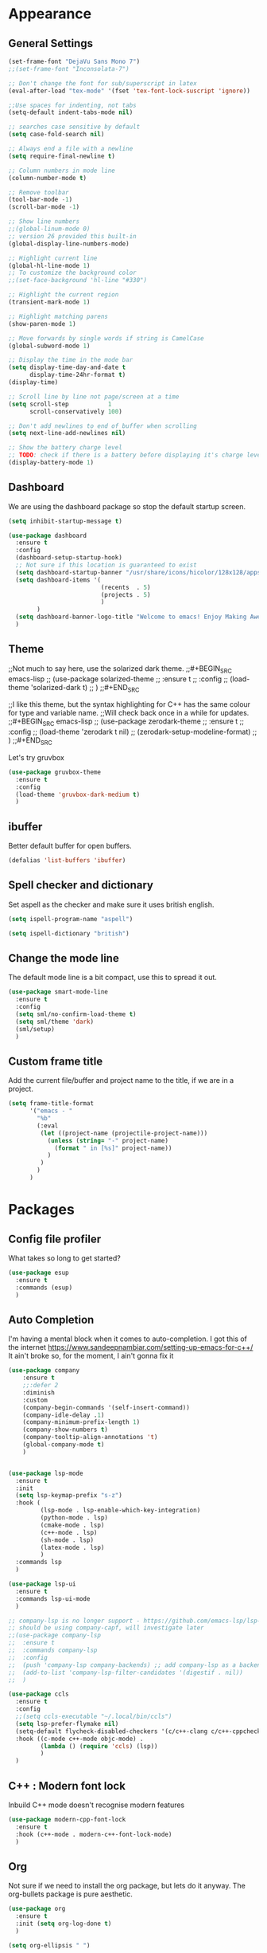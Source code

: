 * Appearance
** General Settings
#+BEGIN_SRC emacs-lisp
  (set-frame-font "DejaVu Sans Mono 7")
  ;;(set-frame-font "Inconsolata-7")

  ;; Don't change the font for sub/superscript in latex
  (eval-after-load "tex-mode" '(fset 'tex-font-lock-suscript 'ignore))

  ;;Use spaces for indenting, not tabs
  (setq-default indent-tabs-mode nil)

  ;; searches case sensitive by default
  (setq case-fold-search nil)

  ;; Always end a file with a newline
  (setq require-final-newline t)

  ;; Column numbers in mode line
  (column-number-mode t)

  ;; Remove toolbar
  (tool-bar-mode -1)
  (scroll-bar-mode -1)

  ;; Show line numbers
  ;;(global-linum-mode 0)
  ;; version 26 provided this built-in
  (global-display-line-numbers-mode)

  ;; Highlight current line
  (global-hl-line-mode 1)
  ;; To customize the background color
  ;;(set-face-background 'hl-line "#330")

  ;; Highlight the current region
  (transient-mark-mode 1)

  ;; Highlight matching parens
  (show-paren-mode 1)

  ;; Move forwards by single words if string is CamelCase
  (global-subword-mode 1)

  ;; Display the time in the mode bar
  (setq display-time-day-and-date t
        display-time-24hr-format t)
  (display-time)

  ;; Scroll line by line not page/screen at a time
  (setq scroll-step           1
        scroll-conservatively 100)

  ;; Don't add newlines to end of buffer when scrolling
  (setq next-line-add-newlines nil)

  ;; Show the battery charge level
  ;; TODO: check if there is a battery before displaying it's charge level
  (display-battery-mode 1)
#+END_SRC

** Dashboard
We are using the dashboard package so stop the default startup screen.
#+BEGIN_SRC emacs-lisp
  (setq inhibit-startup-message t)

  (use-package dashboard
    :ensure t
    :config
    (dashboard-setup-startup-hook)
    ;; Not sure if this location is guaranteed to exist
    (setq dashboard-startup-banner "/usr/share/icons/hicolor/128x128/apps/emacs.png")
    (setq dashboard-items '(
                            (recents  . 5)
                            (projects . 5)
                            )
          )
    (setq dashboard-banner-logo-title "Welcome to emacs! Enjoy Making Awesomely Creative Stuff")
    )
#+END_SRC

** Theme
;;Not much to say here, use the solarized dark theme.
;;#+BEGIN_SRC emacs-lisp
;;  (use-package solarized-theme
;;    :ensure t
;;    :config
;;    (load-theme 'solarized-dark t)
;;    )
;;#+END_SRC

;;I like this theme, but the syntax highlighting for C++ has the same colour for type and variable name.
;;Will check back once in a while for updates.
;;#+BEGIN_SRC emacs-lisp
;;  (use-package zerodark-theme
;;    :ensure t
;;    :config
;;    (load-theme 'zerodark t nil)
;;    (zerodark-setup-modeline-format)
;;    )
;;#+END_SRC

Let's try gruvbox
#+BEGIN_SRC emacs-lisp
  (use-package gruvbox-theme
    :ensure t
    :config
    (load-theme 'gruvbox-dark-medium t)
    )
#+END_SRC

** ibuffer
Better default buffer for open buffers.
#+BEGIN_SRC emacs-lisp
  (defalias 'list-buffers 'ibuffer)
#+END_SRC

** Spell checker and dictionary
Set aspell as the checker and make sure it uses british english.
#+BEGIN_SRC emacs-lisp
  (setq ispell-program-name "aspell")

  (setq ispell-dictionary "british")
#+END_SRC

** Change the mode line
The default mode line is a bit compact, use this to spread it out.
#+BEGIN_SRC emacs-lisp
  (use-package smart-mode-line
    :ensure t
    :config
    (setq sml/no-confirm-load-theme t)
    (setq sml/theme 'dark)
    (sml/setup)
    )
#+END_SRC

** Custom frame title
Add the current file/buffer and project name to the title, if we are in a project.
#+BEGIN_SRC emacs-lisp
  (setq frame-title-format
        '("emacs - "
          "%b"
          (:eval
           (let ((project-name (projectile-project-name)))
             (unless (string= "-" project-name)
               (format " in [%s]" project-name))
             )
           )
          )
        )
#+END_SRC

* Packages
** Config file profiler
What takes so long to get started?
#+BEGIN_SRC emacs-lisp
  (use-package esup
    :ensure t
    :commands (esup)
    )
#+END_SRC

** Auto Completion
I'm having a mental block when it comes to auto-completion.
I got this of the internet [[https://www.sandeepnambiar.com/setting-up-emacs-for-c++/]]
It ain't broke so, for the moment, I ain't gonna fix it
#+BEGIN_SRC emacs-lisp
  (use-package company
      :ensure t
      ;;:defer 2
      :diminish
      :custom
      (company-begin-commands '(self-insert-command))
      (company-idle-delay .1)
      (company-minimum-prefix-length 1)
      (company-show-numbers t)
      (company-tooltip-align-annotations 't)
      (global-company-mode t)
      )


  (use-package lsp-mode
    :ensure t
    :init
    (setq lsp-keymap-prefix "s-z")
    :hook (
           (lsp-mode . lsp-enable-which-key-integration)
           (python-mode . lsp)
           (cmake-mode . lsp)
           (c++-mode . lsp)
           (sh-mode . lsp)
           (latex-mode . lsp)
           )
    :commands lsp
    )

  (use-package lsp-ui
    :ensure t
    :commands lsp-ui-mode
    )

  ;; company-lsp is no longer support - https://github.com/emacs-lsp/lsp-mode#overview
  ;; should be using company-capf, will investigate later
  ;;(use-package company-lsp
  ;;  :ensure t
  ;;  :commands company-lsp
  ;;  :config
  ;;  (push 'company-lsp company-backends) ;; add company-lsp as a backend
  ;;  (add-to-list 'company-lsp-filter-candidates '(digestif . nil))
  ;;  )

  (use-package ccls
    :ensure t
    :config
    ;;(setq ccls-executable "~/.local/bin/ccls")
    (setq lsp-prefer-flymake nil)
    (setq-default flycheck-disabled-checkers '(c/c++-clang c/c++-cppcheck c/c++-gcc))
    :hook ((c-mode c++-mode objc-mode) .
           (lambda () (require 'ccls) (lsp))
           )
    )
#+END_SRC

** C++ : Modern font lock
Inbuild C++ mode doesn't recognise modern features
#+BEGIN_SRC emacs-lisp
  (use-package modern-cpp-font-lock
    :ensure t
    :hook (c++-mode . modern-c++-font-lock-mode)
    )
#+END_SRC

** Org
Not sure if we need to install the org package, but lets do it anyway.
The org-bullets package is pure aesthetic.
#+BEGIN_SRC emacs-lisp
  (use-package org
    :ensure t
    :init (setq org-log-done t)
    )

  (setq org-ellipsis " ")

  (setq org-src-fontify-natively t)
  (setq org-src-tab-acts-natively t)
  (setq org-src-window-setup 'current-window)

  (setq org-confirm-babel-evaluate nil)

  (setq org-export-with-smart-quotes t)

  (add-hook 'org-mode-hook 'org-indent-mode)

  (use-package org-bullets
    :ensure t
    :config
    (add-hook 'org-mode-hook (lambda () (org-bullets-mode)))
    )
#+END_SRC

** Syntax highlighting for documents exported to HTML
One day I'll start writing talks/presentations in emacs and org-mode.
This package will make them look nice when exported to html.
#+BEGIN_SRC emacs-lisp
  (use-package htmlize
    :ensure t
    )
#+END_SRC

** Keybindings
Don't open a new frame, edit org-mode src blocks in the current buffer.
#+BEGIN_SRC emacs-lisp
  (global-set-key (kbd "C-c '") 'org-edit-src-code)
#+END_SRC

** Beacon
Briefly flash on the cursor line when changing buffers.
#+BEGIN_SRC emacs-lisp
  (use-package beacon
    :ensure t
    :diminish
    :config
    (beacon-mode 1)
    )
#+END_SRC

** Rainbow Delimiters
Change the colour of matching pairs of brackets/parentheses/delimiters if there are >1 in a single expression.
#+BEGIN_SRC emacs-lisp
  (use-package rainbow-delimiters
    :ensure t
    :hook
    (prog-mode . rainbow-delimiters-mode)
    )
#+END_SRC

** Hideshow
Allow the collapsing of sections of code/files so you can focus on the area you are interested in.
Currently only activated for programming modes.
#+BEGIN_SRC emacs-lisp
  (use-package hideshow
    :ensure t
    :diminish hs-minor-mode
    :hook
    (prog-mode . hs-minor-mode)
    )
#+END_SRC

** Expand Region
Incrementally highlight increasing amounts of scope.
#+BEGIN_SRC emacs-lisp
  (use-package expand-region
    :ensure t
    :bind ("C-q" . er/expand-region)
    )
#+END_SRC

** Multiple Cursors
This package acts like an interactive macro.
Select a region, call this pacakge to also select the next matching region in the buffer, repeat as required.
You can now apply the necessary alteration to all instances of said region in the buffer as you have ... multiple cursors.
#+BEGIN_SRC emacs-lisp
  (use-package multiple-cursors
    :ensure t
    :bind
    ("s->" . mc/mark-next-like-this)
    ("s-<" . mc/mark-previous-like-this)
    ("C-c s->" . mc/mark-all-like-this)
    ("C->" . mc/mark-next-word-like-this)
    ("C-<" . mc/mark-previous-word-like-this)
    ("C-c C->" . mc/mark-all-words-this)
    )
#+END_SRC

** Magit
I use git => I use magit.
#+BEGIN_SRC emacs-lisp
  (use-package magit
    :ensure t
    :bind ("C-x g" . magit-status)
    )
#+END_SRC

** Git gutter
Put markers in the margin to show if a line has been modified.
#+BEGIN_SRC emacs-lisp
  (use-package git-gutter-fringe+
    :ensure t
    :diminish git-gutter+-mode
    :config
    (global-git-gutter+-mode)
    )
#+END_SRC

** Swiper & Avy
Nicer default searching.
Swiper shows results in the mode line, as well as the buffer, giving a good overview of search results.
Avy allows quick navigation in the current view of the buffer via searching a single character.

TODO: Get case sensitive searching to work.
#+BEGIN_SRC emacs-lisp
  (use-package swiper
    :ensure t
    :bind ("C-s" . 'swiper)
    )

  (use-package avy
    :ensure t
    :bind ("M-s" . avy-goto-char)
    )
#+END_SRC

** Which Key
Never get stuck mid-shortcut again.
After an inital key-chord, all available options will be shown in the mini buffer with a description.
If you can't remember the first part then you're all out of luck.
#+BEGIN_SRC emacs-lisp
  (use-package which-key
    :ensure t
    :diminish
    :init
    (which-key-mode)
    )
#+END_SRC

** Projectile
Provides functionality to interact with projects e.g. compile, search, switch better definition and implementation.
#+BEGIN_SRC emacs-lisp
  ;Gnome3 uses super-p so have turned it off with dconf-editor
  ;/org/gnome/mutter/keybindings/switch-monitor
  (use-package projectile
    :ensure t
    :bind-keymap ("s-p" . projectile-command-map)
    :init
    (projectile-mode)
    )
#+END_SRC

** Switch Windows
Instead of 'randomly' cycling through multiple frames, immediately visit the one you want.
#+BEGIN_SRC emacs-lisp
  (use-package switch-window
    :ensure t
    :config
      (setq switch-window-input-style 'minibuffer)
      (setq switch-window-increase 4)
      (setq switch-window-threshold 2)
      (setq switch-window-shortcut-style 'qwerty)
      (setq switch-window-qwerty-shortcuts
          '("a" "s" "d" "f" "j" "k" "l" "i" "o"))
    :bind
    ([remap other-window] . switch-window)
    )
#+END_SRC

** Diminish
I like a clean and minimal mode-line so don't show the active minor modes.
Packages loaded with use-package can be removed with ":diminsh", so this list should be short.

TODO: Would I need this package if there was nothing in the list?
#+BEGIN_SRC emacs-lisp
  (use-package diminish
    :ensure t
    :init
    (diminish 'subword-mode)
    (diminish 'eldoc-mode)
    (diminish 'abbrev-mode)
    (diminish 'auto-revert-mode)
    )
#+END_SRC

** Yasnippiets
Snippets can save a lot of time, and typo hunting.
#+BEGIN_SRC emacs-lisp
  (use-package yasnippet
    :ensure t
    :diminish yas-minor-mode
    :init
    (yas-global-mode 1)
    (yas-reload-all)
    :hook
    (prog-mode . yas-minor-mode)
    )
#+END_SRC
*** My own snippets
"<el"-<TAB> will create an elisp code block. Good for playing in this file.
#+BEGIN_SRC emacs-lisp
  (add-to-list 'org-structure-template-alist
               '("el" "#+BEGIN_SRC emacs-lisp\n?\n#+END_SRC")
               )
#+END_SRC
** Whitespace
Highlight the parts of a line that breach a set character limit.
#+BEGIN_SRC emacs-lisp
  (use-package whitespace
    :diminish
    :hook (prog-mode . whitespace-mode)
    :config
    (setq-default
     whitespace-line-column 120
     whitespace-style '(face lines-tail)
     )
    )
#+END_SRC

Delete trailing whitespace on save, except markdown mode when they represent something
#+BEGIN_SRC emacs-lisp
  (add-hook 'before-save-hook '(lambda()
                                 (when (not (or (derived-mode-p 'markdown-mode)))
                                   (delete-trailing-whitespace)))
            )
#+END_SRC

** All the icons
Fancy icons in dired mode.
Don't forget to execute `M-x all-the-icons-install-fonts` the first time you run/use/install
#+BEGIN_SRC emacs-lisp
  (use-package all-the-icons
    :ensure t
    :config
    (use-package all-the-icons-dired
      :ensure t
      :diminish
      :after all-the-icons
      :hook (dired-mode . all-the-icons-dired-mode)
      )
    )
#+END_SRC

** Format All
All formatting for multiple languages
#+BEGIN_SRC emacs-lisp
  (use-package format-all
    :ensure t
    )
#+END_SRC
* Additional Modes
** Ido
Enable ido mode for better buffer opening.
#+BEGIN_SRC emacs-lisp
  (use-package flx-ido
    :ensure t
    :init
    (flx-ido-mode 1)
    )

  (ido-mode 1)
  (ido-everywhere 1)
  (setq ido-enable-flex-matching t)
  (setq ido-use-faces nil)
  (setq ido-create-new-buffer 'always)

  (use-package ido-vertical-mode
    :ensure t
    :config
    (ido-vertical-mode)
    )

  (use-package ido-completing-read+
    :ensure t
    :config
    (ido-ubiquitous-mode)
    )
#+END_SRC

** Gitlab-CI
Additional syntax highlighting for .gitlab-ci.yml files
#+BEGIN_SRC emacs-lisp
  (use-package gitlab-ci-mode
    :ensure t
    )

  (use-package gitlab-ci-mode-flycheck
    :ensure t
    :after flycheck gitlab-ci-mode
    :init
    (gitlab-ci-mode-flycheck-enable)
    )
#+END_SRC

** CMake
Ensure cmake mode and some addtional packages
#+BEGIN_SRC emacs-lisp
  (use-package cmake-mode
    :ensure t
    :hook (cmake-mode . company-mode)
    )

  (use-package cmake-font-lock
    :ensure t
    :hook (cmake-mode . cmake-font-lock-activate)
    )
#+END_SRC
** Yaml
Wasn't installed by default.
#+BEGIN_SRC emacs-lisp
  (use-package yaml-mode
    :ensure t
    )
#+END_SRC

** Markdown
Wasn't installed by default.
#+BEGIN_SRC emacs-lisp
  (use-package markdown-mode
      :ensure t
      :mode ("\\.md" . markdown-mode)
      )
#+END_SRC

** Modes for specific file extensions
Creating combined tex/eps figures with xfig outputs files with non-standard extensions.
Make sure they are highlighted appropriately.
Clang-format files are yaml.
#+BEGIN_SRC emacs-lisp
  (setq auto-mode-alist
        (append '(
                  ("\\.pstex_t$" . latex-mode)
                  ("\\.pstex$" . ps-mode)
                  ("\\.clang-format\\'" . yaml-mode)
                  )
                auto-mode-alist)
        )
#+END_SRC

* Functions & Custom shortcuts
** Follow a split : C-x 2/3
In vanilla emacs, if you split a window, you remain the original frame.
Change this behaviour so you follow the split into the new frame.
#+BEGIN_SRC emacs-lisp
  (defun split-and-follow-horizontally ()
    "Move into the new window that is created."
    (interactive)
    (split-window-below)
    (balance-windows)
    (other-window 1)
    )
  (global-set-key (kbd "C-x 2") 'split-and-follow-horizontally)


  (defun split-and-follow-vertically ()
    "Move into the new window that is created."
    (interactive)
    (split-window-right)
    (balance-windows)
    (other-window 1)
    )
  (global-set-key (kbd "C-x 3") 'split-and-follow-vertically)
#+END_SRC

** Copy Entire line : M-k
Copy the entire current line, irrelevant of horizontal position.
#+BEGIN_SRC emacs-lisp
  (defun copy-whole-line ()
    "Copies a line without regard for cursor position."
    (interactive)
    (save-excursion
      (kill-new
       (buffer-substring
        (point-at-bol)
        (point-at-eol)
        )
       )
      )
    )

  (global-set-key (kbd "M-k") 'copy-whole-line)
#+END_SRC

** Run clang-format : s-f
If there is a .clang-format file at the root of the project, run clang-format on the current buffer.
If there is no file, do nothing.
#+BEGIN_SRC emacs-lisp
  (defun clang-format-buffer-smart ()
    "Reformat buffer if .clang-format exists in the projectile root."
    (interactive)
    (when (file-exists-p (expand-file-name ".clang-format" (projectile-project-root)))
      (clang-format-buffer)
      )
    )

  (global-set-key (kbd "s-f") 'clang-format-buffer-smart)
#+END_SRC

** Resize split windows : S-C-up/down/left/right
Having turned off the scroll bar and other window decoration, I often struggle to 'grab' window borders to resize.
These shortcuts allow resizing without the mouse.
#+BEGIN_SRC emacs-lisp
  (global-set-key (kbd "<S-C-left>") (lambda () (interactive) (shrink-window-horizontally 5)))
  (global-set-key (kbd "<S-C-right>") (lambda () (interactive) (enlarge-window-horizontally 5)))
  (global-set-key (kbd "<S-C-down>") (lambda () (interactive) (shrink-window 5)))
  (global-set-key (kbd "<S-C-up>") (lambda () (interactive) (enlarge-window 5)))
#+END_SRC
